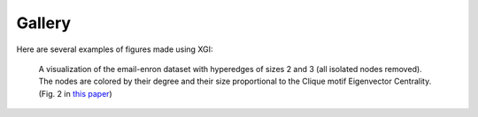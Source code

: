 *******
Gallery
*******

Here are several examples of figures made using XGI:

.. figure:: assets/images/XGI_2023_Fig2.png
    :width: 400
    :alt: Image of a hypergraph with nodes colored and sized by different properties.
    
    A visualization of the email-enron dataset with hyperedges of sizes 2 and 3 (all isolated nodes removed). The nodes are colored by their degree and their size proportional to the Clique motif Eigenvector Centrality. (Fig. 2 in `this paper <https://doi.org/10.21105/joss.05162>`_)

.. figure:: assets/images/Simpliciality_2023_Fig3.png
    :width: 400
    :alt: Image of a hypergraph with nodes colored by their simpliciality measures.
    
    The local (A) simplicial fraction, (B) edit simpliciality, and (C) face edit simpliciality of the email-enron dataset filtered to include interactions of sizes 2 and 3. The colors of the histogram bars match the node colors on their corresponding network visualization. Nodes for which the local simpliciality is undefined are colored in grey. (Fig. 3 in `this paper <https://doi.org/10.1140/epjds/s13688-024-00458-1>`_)

.. figure:: assets/images/Filtering_2024_Fig1.png
    :width: 400
    :alt: Image of a hypergraph decomposed into various edge-based filterings.

    An illustration of a hypergraph with hyperedges of sizes two through five, visualized using XGI. This hypergraph is decomposed using different types of filtering (uniform, GEQ, LEQ, and exclusion) for different filtering parameters, :math:`k`. (Fig. 1 in `this paper <https://doi.org/10.1088/2632-072X/ad253a>`_)